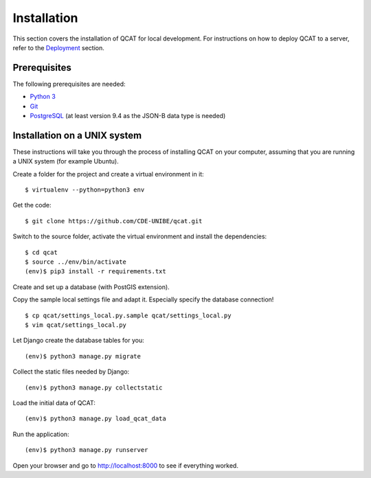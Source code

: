 Installation
============

This section covers the installation of QCAT for local development. For
instructions on how to deploy QCAT to a server, refer to the
`Deployment`_ section.

.. _Deployment: deployment.html

Prerequisites
-------------

The following prerequisites are needed:

* `Python 3`_
* `Git`_
* `PostgreSQL`_ (at least version 9.4 as the JSON-B data type is needed)

.. _Python 3: http://python.org/
.. _Git: http://git-scm.com/
.. _PostgreSQL: http://www.postgresql.org/

Installation on a UNIX system
-----------------------------

These instructions will take you through the process of installing QCAT
on your computer, assuming that you are running a UNIX system (for
example Ubuntu).

Create a folder for the project and create a virtual environment in it::

    $ virtualenv --python=python3 env

Get the code::

    $ git clone https://github.com/CDE-UNIBE/qcat.git

Switch to the source folder, activate the virtual environment and
install the dependencies::

    $ cd qcat
    $ source ../env/bin/activate
    (env)$ pip3 install -r requirements.txt

Create and set up a database (with PostGIS extension).

Copy the sample local settings file and adapt it. Especially specify the
database connection! ::

    $ cp qcat/settings_local.py.sample qcat/settings_local.py
    $ vim qcat/settings_local.py

Let Django create the database tables for you::

    (env)$ python3 manage.py migrate

Collect the static files needed by Django::

    (env)$ python3 manage.py collectstatic

Load the initial data of QCAT::

    (env)$ python3 manage.py load_qcat_data

Run the application::

    (env)$ python3 manage.py runserver

Open your browser and go to http://localhost:8000 to see if everything
worked.
